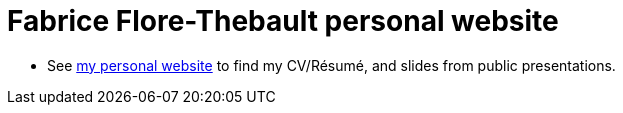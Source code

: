= Fabrice Flore-Thebault personal website

* See link:https://themr0c.github.io/[my personal website] to find my CV/Résumé, and slides from public presentations.


